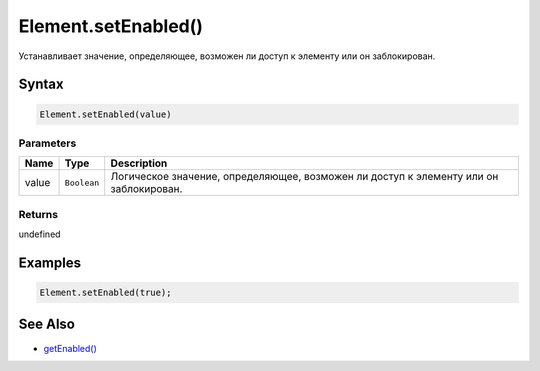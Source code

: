 Element.setEnabled()
====================

Устанавливает значение, определяющее, возможен ли доступ к элементу или
он заблокирован.

Syntax
------

.. code:: js

    Element.setEnabled(value)

Parameters
~~~~~~~~~~

.. list-table::
   :header-rows: 1

   * - Name
     - Type
     - Description
   * - value
     - ``Boolean``
     - Логическое значение, определяющее, возможен ли доступ к элементу или он заблокирован.


Returns
~~~~~~~

undefined

Examples
--------

.. code:: js

    Element.setEnabled(true);

See Also
--------

-  `getEnabled() <../Element.getEnabled.html>`__
